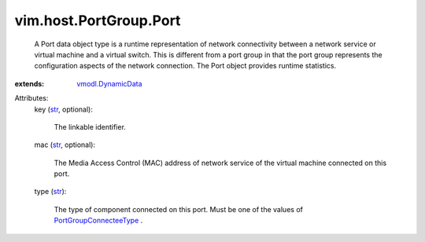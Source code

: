 .. _str: https://docs.python.org/2/library/stdtypes.html

.. _vmodl.DynamicData: ../../../vmodl/DynamicData.rst

.. _PortGroupConnecteeType: ../../../vim/host/PortGroup/PortConnecteeType.rst


vim.host.PortGroup.Port
=======================
  A Port data object type is a runtime representation of network connectivity between a network service or virtual machine and a virtual switch. This is different from a port group in that the port group represents the configuration aspects of the network connection. The Port object provides runtime statistics.
:extends: vmodl.DynamicData_

Attributes:
    key (`str`_, optional):

       The linkable identifier.
    mac (`str`_, optional):

       The Media Access Control (MAC) address of network service of the virtual machine connected on this port.
    type (`str`_):

       The type of component connected on this port. Must be one of the values of `PortGroupConnecteeType`_ .
